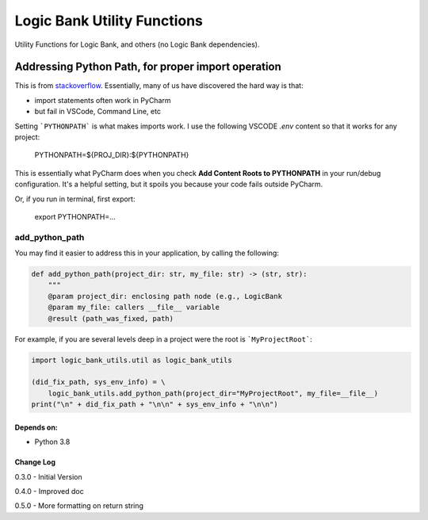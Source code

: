 
****************************
Logic Bank Utility Functions
****************************

Utility Functions for Logic Bank, and others (no Logic Bank dependencies).

Addressing Python Path, for proper import operation
===================================================

This is from `stackoverflow <https://stackoverflow.com/questions/40304117/import-statement-works-on-pycharm-but-not-from-terminal/63487350?noredirect=1#comment113296551_63487350>`_.  Essentially, many of us have discovered the hard way is that:

* import statements often work in PyCharm

* but fail in VSCode, Command Line, etc

Setting ```PYTHONPATH``` is what makes imports work. I use the following VSCODE `.env` content so that it works for any project:


    PYTHONPATH=${PROJ_DIR}:${PYTHONPATH}


This is essentially what PyCharm does when you check **Add Content Roots to PYTHONPATH** in your run/debug configuration. It's a helpful setting, but it spoils you because your code fails outside PyCharm.

Or, if you run in terminal, first export:

    export PYTHONPATH=...



add_python_path
###############

You may find it easier to address this in your application, by calling the following:

.. code-block:: Python

    def add_python_path(project_dir: str, my_file: str) -> (str, str):
        """
        @param project_dir: enclosing path node (e.g., LogicBank
        @param my_file: callers __file__ variable
        @result (path_was_fixed, path)

For example, if you are several levels deep in a project were the root is ```MyProjectRoot```:

.. code-block:: Python

    import logic_bank_utils.util as logic_bank_utils

    (did_fix_path, sys_env_info) = \
        logic_bank_utils.add_python_path(project_dir="MyProjectRoot", my_file=__file__)
    print("\n" + did_fix_path + "\n\n" + sys_env_info + "\n\n")


Depends on:
-----------
- Python 3.8



Change Log
----------

0.3.0 - Initial Version

0.4.0 - Improved doc

0.5.0 - More formatting on return string
